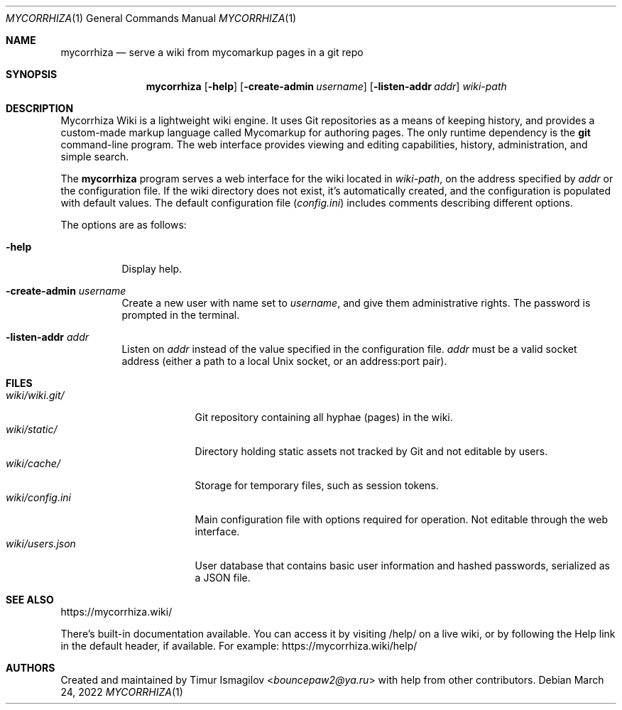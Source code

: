 .Dd March 24, 2022
.Dt MYCORRHIZA 1
.Os
.Sh NAME
.Nm mycorrhiza
.Nd serve a wiki from mycomarkup pages in a git repo
.Sh SYNOPSIS
.Nm
.Op Fl help
.Op Fl create-admin Ar username
.Op Fl listen-addr Ar addr
.Ar wiki-path
.Sh DESCRIPTION
Mycorrhiza Wiki is a lightweight wiki engine. It uses Git repositories as a
means of keeping history, and provides a custom-made markup language called
Mycomarkup for authoring pages. The only runtime dependency is the
.Nm git
command-line program. The web interface provides viewing and editing
capabilities, history, administration, and simple search.
.Pp
The
.Nm
program serves a web interface for the wiki located in
.Ar wiki-path ,
on the address specified by
.Ar addr
or the configuration file. If the wiki directory
does not exist, it's automatically created, and the configuration is populated
with default values. The default configuration file
.Pq Pa config.ini
includes comments describing different options.
.Pp
The options are as follows:
.Bl -tag -width Ds
.It Fl help
Display help.
.It Fl create-admin Ar username
Create a new user with name set to
.Ar username ,
and give them administrative rights. The password is prompted in the terminal.
.It Fl listen-addr Ar addr
Listen on
.Ar addr
instead of the value specified in the configuration file.
.Ar addr
must be a valid socket address (either a path to a local Unix socket, or an
address:port pair).
.Sh FILES
.Bl -tag -width wiki/users.json -compact
.It Pa wiki/wiki.git/
Git repository containing all hyphae (pages) in the wiki.
.It Pa wiki/static/
Directory holding static assets not tracked by Git and not editable by users.
.It Pa wiki/cache/
Storage for temporary files, such as session tokens.
.It Pa wiki/config.ini
Main configuration file with options required for operation. Not editable
through the web interface.
.It Pa wiki/users.json
User database that contains basic user information and hashed passwords,
serialized as a JSON file.
.Sh SEE ALSO
.Lk https://mycorrhiza.wiki/
.Pp
There's built-in documentation available. You can access it by visiting
.Lk /help/
on a live wiki, or by following the Help link in the default header, if
available. For example:
.Lk https://mycorrhiza.wiki/help/
.Sh AUTHORS
Created and maintained by
.An Timur Ismagilov Aq Mt bouncepaw2@ya.ru
with help from other contributors.
